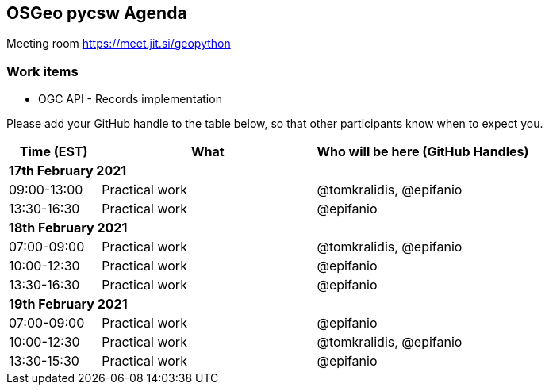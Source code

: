 == OSGeo pycsw Agenda

Meeting room https://meet.jit.si/geopython

=== Work items

- OGC API - Records implementation


Please add your GitHub handle to the table below, so that other participants know when to expect you.

[cols="3,7,7a",options="header",]
|===
|*Time* (EST) |*What* |*Who will be here (GitHub Handles)*
3+|*17th February 2021*
|09:00-13:00 |Practical work| @tomkralidis, @epifanio
|13:30-16:30 |Practical work| @epifanio
3+|*18th February 2021*
|07:00-09:00 |Practical work| @tomkralidis, @epifanio
|10:00-12:30 |Practical work| @epifanio
|13:30-16:30 |Practical work| @epifanio
3+|*19th February 2021*
|07:00-09:00 |Practical work| @epifanio
|10:00-12:30 |Practical work| @tomkralidis, @epifanio
|13:30-15:30 |Practical work| @epifanio
|===
